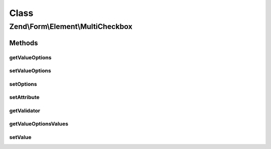 .. Form/Element/MultiCheckbox.php generated using docpx on 01/30/13 03:02pm


Class
*****

Zend\\Form\\Element\\MultiCheckbox
==================================

Methods
-------

getValueOptions
+++++++++++++++

.. function:: getValueOptions()


    @return array



setValueOptions
+++++++++++++++

.. function:: setValueOptions()


    @param  array $options

    :rtype: MultiCheckbox 



setOptions
++++++++++

.. function:: setOptions()


    Set options for an element. Accepted options are:
    - label: label to associate with the element
    - label_attributes: attributes to use when the label is rendered
    - value_options: list of values and labels for the select options

    :param array|\Traversable: 

    :rtype: MultiCheckbox|ElementInterface 

    :throws: InvalidArgumentException 



setAttribute
++++++++++++

.. function:: setAttribute()


    Set a single element attribute

    :param string: 
    :param mixed: 

    :rtype: MultiCheckbox|ElementInterface 



getValidator
++++++++++++

.. function:: getValidator()


    Get validator

    :rtype: ValidatorInterface 



getValueOptionsValues
+++++++++++++++++++++

.. function:: getValueOptionsValues()


    Get only the values from the options attribute

    :rtype: array 



setValue
++++++++

.. function:: setValue()


    Sets the value that should be selected.

    :param mixed: The value to set.

    :rtype: MultiCheckbox 




